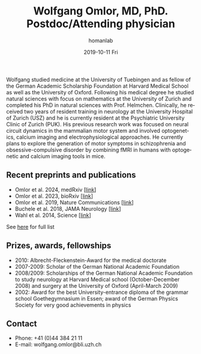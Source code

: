 #+TITLE:       Wolfgang Omlor, MD, PhD. Postdoc/Attending physician
#+AUTHOR:      homanlab
#+EMAIL:       homanlab.zuerich@gmail.com
#+DATE:        2019-10-11 Fri
#+URI:         /people/%y/%m/%d/wolfgang-omlor-md-phd
#+KEYWORDS:    lab, wolfgang, contact, cv
#+TAGS:        lab, wolfgang, contact, cv
#+LANGUAGE:    en
#+OPTIONS:     H:3 num:nil toc:nil \n:nil ::t |:t ^:nil -:nil f:t *:t <:t
#+DESCRIPTION: Postdoc
#+AVATAR:      https://homanlab.github.io/media/img/omlor.png

#+ATTR_HTML: :width 200px
[[https://homanlab.github.io/media/img/omlor.png]]

Wolfgang studied medicine at the University of Tuebingen and as fellow
of the German Academic Scholarship Foundation at Harvard Medical School
as well as the University of Oxford. Following his medical degree he
studied natural sciences with focus on mathematics at the University of
Zurich and completed his PhD in natural sciences with
Prof. Helmchen. Clinically, he received two years of resident training
in neurology at the University Hospital of Zurich (USZ) and he is
currently resident at the Psychiatric University Clinic of Zurich
(PUK). His previous research work was focused on neural circuit dynamics
in the mammalian motor system and involved optogenetics, calcium imaging
and electrophysiological approaches. He currently plans to explore the
generation of motor symptoms in schizophrenia and obsessive-compulsive
disorder by combining fMRI in humans with optogenetic and calcium
imaging tools in mice.

** Recent preprints and publications
- Omlor et al. 2024, medRxiv [[[https://www.medrxiv.org/content/10.1101/2024.04.13.24305575v1][link]]]
- Omlor et al. 2023, bioRxiv [[[https://doi.org/10.1101/2023.09.22.559032][link]]]
- Omlor et al. 2019, Nature Communications [[[https://www.nature.com/articles/s41467-019-12670-z][link]]]
- Buchele et al. 2018, JAMA Neurology [[[https://jamanetwork.com/journals/jamaneurology/article-abstract/2659469][link]]]
- Wahl et al. 2014, Science [[[https://science.sciencemag.org/content/344/6189/1250.long][link]]]
See [[https://www.ncbi.nlm.nih.gov/pubmed/?term=omlor+w][here]] for full list

** Prizes, awards, fellowships                                           
-	2010: Albrecht-Fleckenstein-Award for the medical doctorate
- 2007-2009: Scholar of the German National Academic Foundation
- 2008/2009: Scholarships of the German National Academic Foundation to
  study neurology at Harvard Medical school (October-December 2008) and
  surgery at the University of Oxford (April-March 2009)
- 2002: Award for the best University-entrance diploma of the grammar
  school Goethegymnasium in Essen; award of the German Physics Society
  for very good achievements in physics

** Contact
#+ATTR_HTML: :target _blank
- Phone: +41 (0)44 384 21 11
- E-mail: wolfgang.omlor@bli.uzh.ch

	
